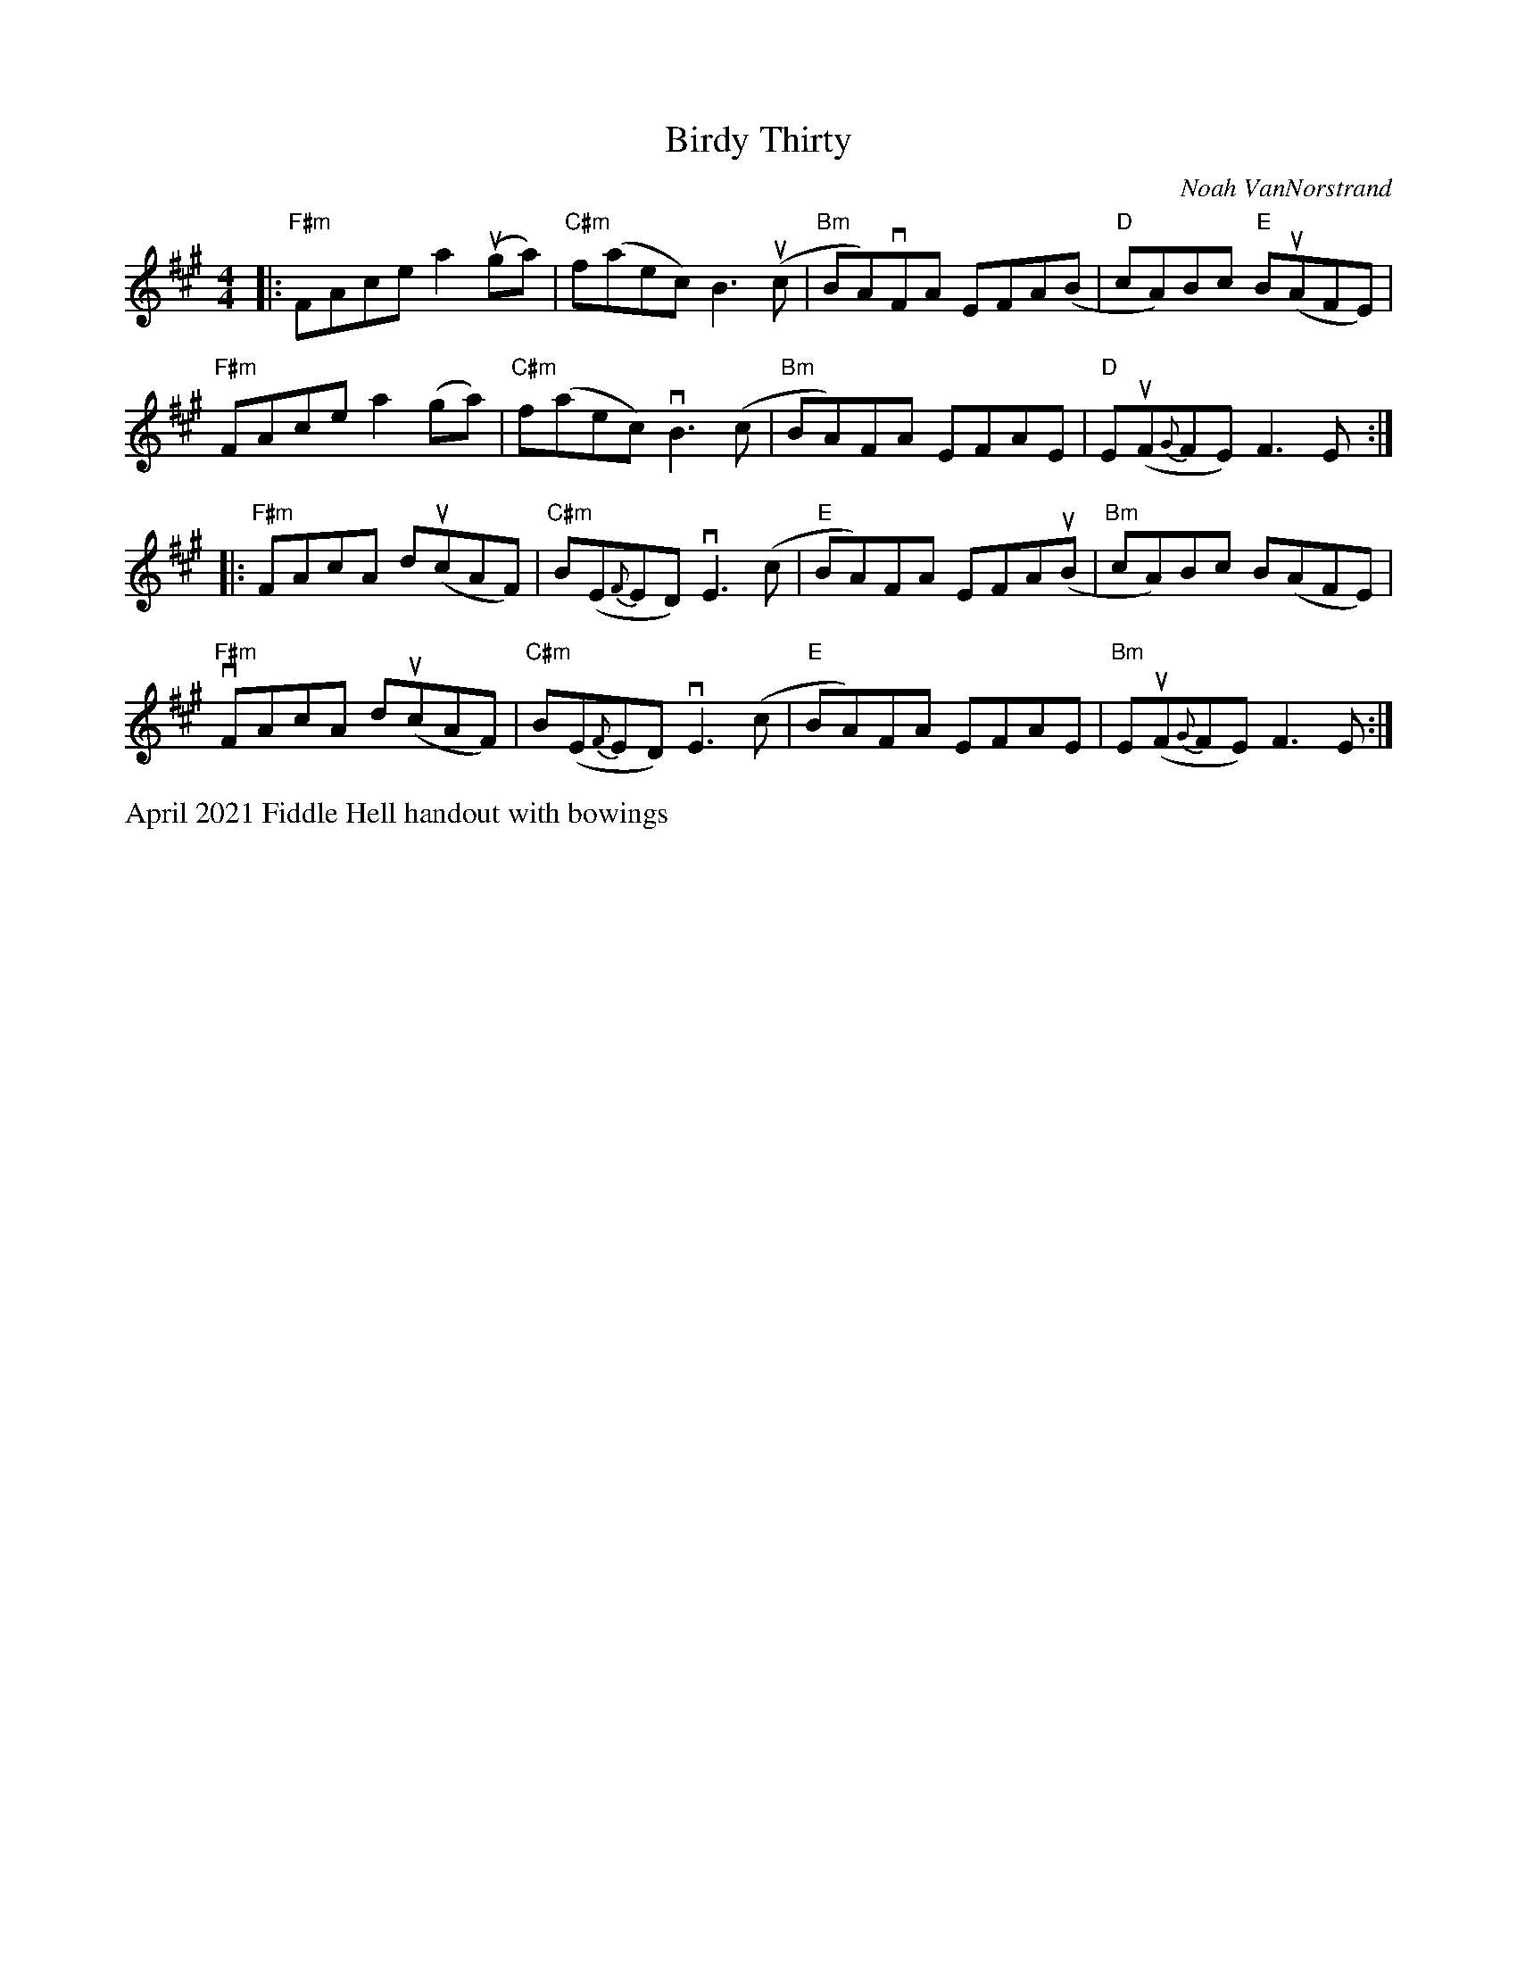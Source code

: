 X: 1
T: Birdy Thirty
C: Noah VanNorstrand
R: reel
S: Fiddle Hell Online 2021-05-31
Z: 2021 John Chambers <jc:trillian.mit.edu>
M: 4/4
L: 1/8
K: A	# or maybe F#m or Bm
|:\
"F#m"FAce a2(uga) | "C#m"f(aec) B3(uc | "Bm"BA)vFA EFA(B | "D"cA)Bc "E"B(uAFE) |
"F#m"FAce a2(ga) | "C#m"f(aec) vB3(c | "Bm"BA)FA EFAE | "D"E(uF{G}FE) F3E :|
|:\
"F#m"FAcA d(ucAF) | "C#m"B(E{F}ED) vE3(c | "E"BA)FA EFA(uB | "Bm"cA)Bc B(AFE) |
"F#m"vFAcA d(ucAF) | "C#m"B(E{F}ED) vE3(c | "E"BA)FA EFAE | "Bm"E(uF{G}FE) F3E :|
%%text April 2021 Fiddle Hell handout with bowings
